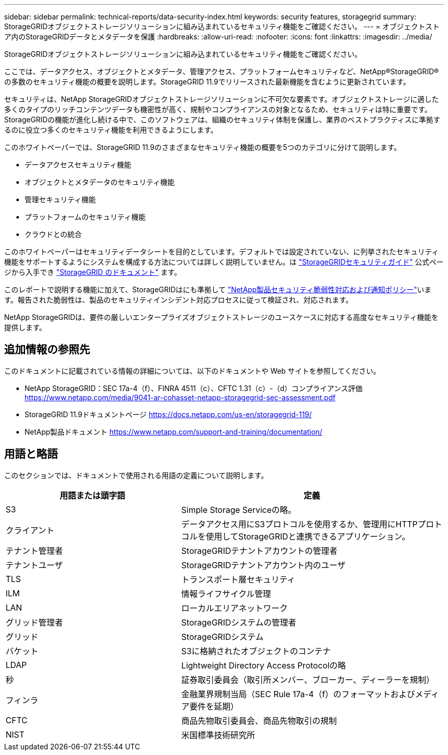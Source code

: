 ---
sidebar: sidebar 
permalink: technical-reports/data-security-index.html 
keywords: security features, storagegrid 
summary: StorageGRIDオブジェクトストレージソリューションに組み込まれているセキュリティ機能をご確認ください。 
---
= オブジェクトストア内のStorageGRIDデータとメタデータを保護
:hardbreaks:
:allow-uri-read: 
:nofooter: 
:icons: font
:linkattrs: 
:imagesdir: ../media/


[role="lead"]
StorageGRIDオブジェクトストレージソリューションに組み込まれているセキュリティ機能をご確認ください。

ここでは、データアクセス、オブジェクトとメタデータ、管理アクセス、プラットフォームセキュリティなど、NetApp®StorageGRID®の多数のセキュリティ機能の概要を説明します。StorageGRID 11.9でリリースされた最新機能を含むように更新されています。

セキュリティは、NetApp StorageGRIDオブジェクトストレージソリューションに不可欠な要素です。オブジェクトストレージに適した多くのタイプのリッチコンテンツデータも機密性が高く、規制やコンプライアンスの対象となるため、セキュリティは特に重要です。StorageGRIDの機能が進化し続ける中で、このソフトウェアは、組織のセキュリティ体制を保護し、業界のベストプラクティスに準拠するのに役立つ多くのセキュリティ機能を利用できるようにします。

このホワイトペーパーでは、StorageGRID 11.9のさまざまなセキュリティ機能の概要を5つのカテゴリに分けて説明します。

* データアクセスセキュリティ機能
* オブジェクトとメタデータのセキュリティ機能
* 管理セキュリティ機能
* プラットフォームのセキュリティ機能
* クラウドとの統合


このホワイトペーパーはセキュリティデータシートを目的としています。デフォルトでは設定されていない、に列挙されたセキュリティ機能をサポートするようにシステムを構成する方法については詳しく説明していません。は https://docs.netapp.com/us-en/storagegrid-118/harden/index.html["StorageGRIDセキュリティガイド"^] 公式ページから入手でき https://docs.netapp.com/us-en/storagegrid-118/["StorageGRID のドキュメント"^] ます。

このレポートで説明する機能に加えて、StorageGRIDはにも準拠して https://www.netapp.com/us/legal/vulnerability-response.aspx["NetApp製品セキュリティ脆弱性対応および通知ポリシー"^]います。報告された脆弱性は、製品のセキュリティインシデント対応プロセスに従って検証され、対応されます。

NetApp StorageGRIDは、要件の厳しいエンタープライズオブジェクトストレージのユースケースに対応する高度なセキュリティ機能を提供します。



== 追加情報の参照先

このドキュメントに記載されている情報の詳細については、以下のドキュメントや Web サイトを参照してください。

* NetApp StorageGRID：SEC 17a-4（f）、FINRA 4511（c）、CFTC 1.31（c）-（d）コンプライアンス評価 https://www.netapp.com/media/9041-ar-cohasset-netapp-storagegrid-sec-assessment.pdf[]
* StorageGRID 11.9ドキュメントページ https://docs.netapp.com/us-en/storagegrid-119/[]
* NetApp製品ドキュメント https://www.netapp.com/support-and-training/documentation/[]




== 用語と略語

このセクションでは、ドキュメントで使用される用語の定義について説明します。

[cols="40,60"]
|===
| 用語または頭字語 | 定義 


| S3 | Simple Storage Serviceの略。 


| クライアント | データアクセス用にS3プロトコルを使用するか、管理用にHTTPプロトコルを使用してStorageGRIDと連携できるアプリケーション。 


| テナント管理者 | StorageGRIDテナントアカウントの管理者 


| テナントユーザ | StorageGRIDテナントアカウント内のユーザ 


| TLS | トランスポート層セキュリティ 


| ILM | 情報ライフサイクル管理 


| LAN | ローカルエリアネットワーク 


| グリッド管理者 | StorageGRIDシステムの管理者 


| グリッド | StorageGRIDシステム 


| バケット | S3に格納されたオブジェクトのコンテナ 


| LDAP | Lightweight Directory Access Protocolの略 


| 秒 | 証券取引委員会（取引所メンバー、ブローカー、ディーラーを規制） 


| フィンラ | 金融業界規制当局（SEC Rule 17a-4（f）のフォーマットおよびメディア要件を延期） 


| CFTC | 商品先物取引委員会、商品先物取引の規制 


| NIST | 米国標準技術研究所 
|===
